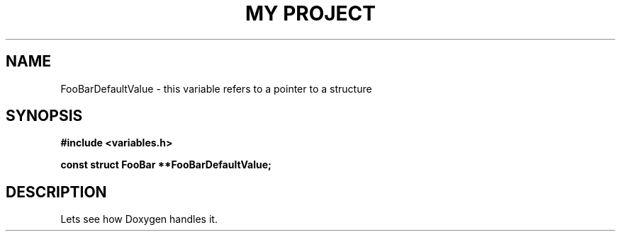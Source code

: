 .TH "MY PROJECT" "3"
.SH NAME
FooBarDefaultValue \- this variable refers to a pointer to a structure
.SH SYNOPSIS
.nf
.B #include <variables.h>
.PP
.B const struct FooBar **FooBarDefaultValue;
.fi
.SH DESCRIPTION
Lets see how Doxygen handles it.